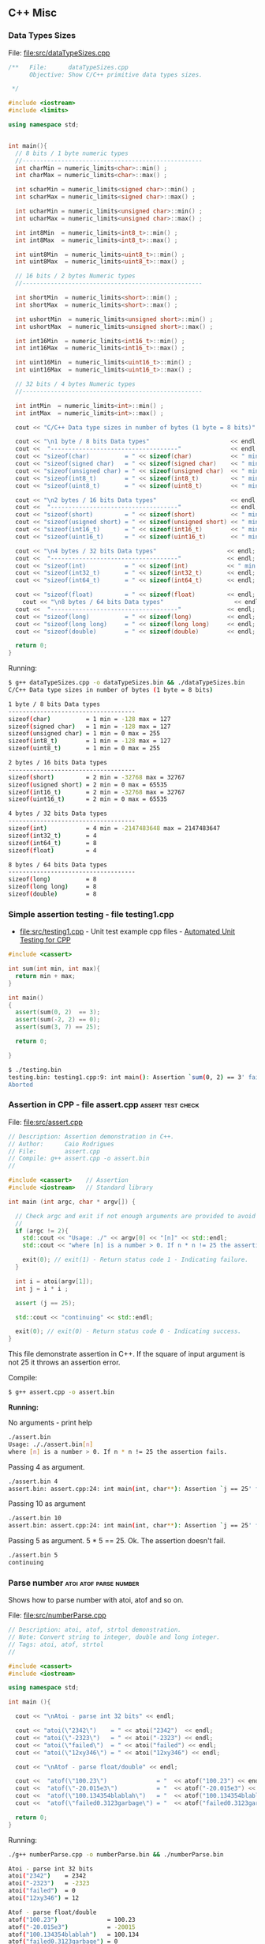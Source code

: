 ** C++ Misc 
*** Data Types Sizes 

File: [[file:src/dataTypeSizes.cpp][file:src/dataTypeSizes.cpp]]

#+BEGIN_SRC cpp :tangle src/dataTypeSizes.cpp 
/**   File:      dataTypeSizes.cpp 
      Objective: Show C/C++ primitive data types sizes.      

 */

#include <iostream>
#include <limits>

using namespace std;


int main(){
  // 8 bits / 1 byte numeric types
  //---------------------------------------------------
  int charMin = numeric_limits<char>::min() ;
  int charMax = numeric_limits<char>::max() ;
  
  int scharMin = numeric_limits<signed char>::min() ;
  int scharMax = numeric_limits<signed char>::max() ;

  int ucharMin = numeric_limits<unsigned char>::min() ;
  int ucharMax = numeric_limits<unsigned char>::max() ;

  int int8Min  = numeric_limits<int8_t>::min() ;
  int int8Max  = numeric_limits<int8_t>::max() ;  

  int uint8Min  = numeric_limits<uint8_t>::min() ;
  int uint8Max  = numeric_limits<uint8_t>::max() ;

  // 16 bits / 2 bytes Numeric types
  //---------------------------------------------------
  
  int shortMin  = numeric_limits<short>::min() ;
  int shortMax  = numeric_limits<short>::max() ;

  int ushortMin  = numeric_limits<unsigned short>::min() ;
  int ushortMax  = numeric_limits<unsigned short>::max() ;
  
  int int16Min  = numeric_limits<int16_t>::min() ;
  int int16Max  = numeric_limits<int16_t>::max() ;  

  int uint16Min  = numeric_limits<uint16_t>::min() ;
  int uint16Max  = numeric_limits<uint16_t>::max() ;  

  // 32 bits / 4 bytes Numeric types
  //---------------------------------------------------
    
  int intMin  = numeric_limits<int>::min() ;
  int intMax  = numeric_limits<int>::max() ;  
  
  cout << "C/C++ Data type sizes in number of bytes (1 byte = 8 bits)" << endl;

  cout << "\n1 byte / 8 bits Data types"                       << endl;
  cout <<  "------------------------------------"              << endl; 
  cout << "sizeof(char)          = " << sizeof(char)           << " min = " << charMin  << " max = " << charMax << endl; 
  cout << "sizeof(signed char)   = " << sizeof(signed char)    << " min = " << scharMin << " max = " << scharMax << endl; 
  cout << "sizeof(unsigned char) = " << sizeof(unsigned char)  << " min = " << ucharMin << " max = " << ucharMax << endl; 
  cout << "sizeof(int8_t)        = " << sizeof(int8_t)         << " min = " << int8Min  << " max = " << int8Max << endl; 
  cout << "sizeof(uint8_t)       = " << sizeof(uint8_t)        << " min = " << uint8Min << " max = " << uint8Max << endl; 
  
  cout << "\n2 bytes / 16 bits Data types"                     << endl;  
  cout <<  "------------------------------------"              << endl;   
  cout << "sizeof(short)         = " << sizeof(short)          << " min = " << shortMin  << " max = " << shortMax  << endl; 
  cout << "sizeof(usigned short) = " << sizeof(unsigned short) << " min = " << ushortMin << " max = " << ushortMax << endl; 
  cout << "sizeof(int16_t)       = " << sizeof(int16_t)        << " min = " << int16Min  << " max = " << int16Max  << endl;  
  cout << "sizeof(uint16_t)      = " << sizeof(uint16_t)       << " min = " << uint16Min << " max = " << uint16Max << endl;  
  
  cout << "\n4 bytes / 32 bits Data types"                    << endl;  
  cout <<  "------------------------------------"             << endl;   
  cout << "sizeof(int)           = " << sizeof(int)           << " min = " << intMin << " max = " << intMax << endl;  
  cout << "sizeof(int32_t)       = " << sizeof(int32_t)       << endl;
  cout << "sizeof(int64_t)       = " << sizeof(int64_t)       << endl;
  
  cout << "sizeof(float)         = " << sizeof(float)         << endl;  
    cout << "\n8 bytes / 64 bits Data types"                    << endl;  
  cout <<  "------------------------------------"             << endl;    
  cout << "sizeof(long)          = " << sizeof(long)          << endl;
  cout << "sizeof(long long)     = " << sizeof(long long)     << endl;    
  cout << "sizeof(double)        = " << sizeof(double)        << endl;  
  
  return 0;
}

#+END_SRC

Running:

#+BEGIN_SRC sh
$ g++ dataTypeSizes.cpp -o dataTypeSizes.bin && ./dataTypeSizes.bin
C/C++ Data type sizes in number of bytes (1 byte = 8 bits)

1 byte / 8 bits Data types
------------------------------------
sizeof(char)          = 1 min = -128 max = 127
sizeof(signed char)   = 1 min = -128 max = 127
sizeof(unsigned char) = 1 min = 0 max = 255
sizeof(int8_t)        = 1 min = -128 max = 127
sizeof(uint8_t)       = 1 min = 0 max = 255

2 bytes / 16 bits Data types
------------------------------------
sizeof(short)         = 2 min = -32768 max = 32767
sizeof(usigned short) = 2 min = 0 max = 65535
sizeof(int16_t)       = 2 min = -32768 max = 32767
sizeof(uint16_t)      = 2 min = 0 max = 65535

4 bytes / 32 bits Data types
------------------------------------
sizeof(int)           = 4 min = -2147483648 max = 2147483647
sizeof(int32_t)       = 4
sizeof(int64_t)       = 8
sizeof(float)         = 4

8 bytes / 64 bits Data types
------------------------------------
sizeof(long)          = 8
sizeof(long long)     = 8
sizeof(double)        = 8

#+END_SRC

*** Simple assertion testing - file testing1.cpp
   :PROPERTIES:
   :ID:       106aed05-30af-44c1-b3c1-a360b025ac09
   :END:

 - file:src/testing1.cpp - Unit test example cpp files - [[https://drive.google.com/viewerng/viewer?url%3Dhttp://users.csc.calpoly.edu/~djanzen/tdl/AutomatedUnitTesting.pdf][Automated Unit Testing for CPP]]


#+BEGIN_SRC cpp :tangle src/testing.cpp
#include <cassert>

int sum(int min, int max){
  return min + max;
}

int main()
{
  assert(sum(0, 2)  == 3);
  assert(sum(-2, 2) == 0);
  assert(sum(3, 7) == 25);

  return 0;

}
#+END_SRC


#+BEGIN_SRC sh
$ ./testing.bin
testing.bin: testing1.cpp:9: int main(): Assertion `sum(0, 2) == 3' failed.
Aborted
#+END_SRC

*** Assertion in CPP - file assert.cpp                    :assert:test:check:
   :PROPERTIES:
   :ID:       6796c748-6658-49b1-be2e-ad444af89229
   :END:


File: file:src/assert.cpp

#+BEGIN_SRC cpp :tangle src/assert.cpp
// Description: Assertion demonstration in C++.
// Author:      Caio Rodrigues
// File:        assert.cpp
// Compile: g++ assert.cpp -o assert.bin
//

#include <cassert>    // Assertion
#include <iostream>   // Standard library

int main (int argc, char * argv[]) {

  // Check argc and exit if not enough arguments are provided to avoid segmentation fault.
  //
  if (argc != 2){
    std::cout << "Usage: ./" << argv[0] << "[n]" << std::endl;
    std::cout << "where [n] is a number > 0. If n * n != 25 the assertion fails." << std::endl;

    exit(0); // exit(1) - Return status code 1 - Indicating failure.
  }

  int i = atoi(argv[1]);
  int j = i * i ;

  assert (j == 25);

  std::cout << "continuing" << std::endl;

  exit(0); // exit(0) - Return status code 0 - Indicating success.
}

#+END_SRC

This file demonstrate assertion in C++. If the square of input
argument is not 25 it throws an assertion error.

Compile:

#+BEGIN_SRC sh
$ g++ assert.cpp -o assert.bin
#+END_SRC

*Running:*

No arguments - print help

#+BEGIN_SRC sh
./assert.bin
Usage: ././assert.bin[n]
where [n] is a number > 0. If n * n != 25 the assertion fails.
#+END_SRC

Passing 4 as argument.

#+BEGIN_SRC sh
./assert.bin 4
assert.bin: assert.cpp:24: int main(int, char**): Assertion `j == 25' failed.
#+END_SRC

Passing 10 as argument

#+BEGIN_SRC sh
./assert.bin 10
assert.bin: assert.cpp:24: int main(int, char**): Assertion `j == 25' failed.

#+END_SRC

Passing 5 as argument. 5 * 5 == 25. Ok. The assertion doesn't fail.

#+BEGIN_SRC sh
./assert.bin 5
continuing
#+END_SRC
*** Parse number                                     :atoi:atof:parse:number:
   :PROPERTIES:
   :ID:       170ef7e0-8f02-4bc3-afb6-38b2ee8810d6
   :END:

Shows how to parse number with atoi, atof and so on.

File: file:src/numberParse.cpp

#+BEGIN_SRC cpp :tangle src/numberParse.cpp
// Description: atoi, atof, strtol demonstration.
// Note: Convert string to integer, double and long integer.
// Tags: atoi, atof, strtol
//

#include <cassert>
#include <iostream>

using namespace std;

int main (){

  cout << "\nAtoi - parse int 32 bits" << endl;

  cout << "atoi(\"2342\")    = " << atoi("2342")  << endl;
  cout << "atoi(\"-2323\")   = " << atoi("-2323") << endl;
  cout << "atoi(\"failed\")  = " << atoi("failed") << endl;
  cout << "atoi(\"12xy346\") = " << atoi("12xy346") << endl;

  cout << "\nAtof - parse float/double" << endl;

  cout <<  "atof(\"100.23\")              = "  << atof("100.23") << endl;
  cout <<  "atof(\"-20.015e3\")           = "  << atof("-20.015e3") << endl;
  cout <<  "atof(\"100.134354blablah\")   = "  << atof("100.134354blablah") << endl;
  cout <<  "atof(\"failed0.3123garbage\") = "  << atof("failed0.3123garbage") << endl;

  return 0;
}
#+END_SRC

Running:

#+BEGIN_SRC sh
./g++ numberParse.cpp -o numberParse.bin && ./numberParse.bin

Atoi - parse int 32 bits
atoi("2342")    = 2342
atoi("-2323")   = -2323
atoi("failed")  = 0
atoi("12xy346") = 12

Atof - parse float/double
atof("100.23")              = 100.23
atof("-20.015e3")           = -20015
atof("100.134354blablah")   = 100.134
atof("failed0.3123garbage") = 0
#+END_SRC
*** C++ Functions with Arrays (C-style)
    :PROPERTIES:
    :ID:       a89d5099-af3a-4034-8331-628fe59a0eb7
    :END:

  - [[file:src/arraysFun.cpp][file:src/arraysFun.cpp]]

#+BEGIN_SRC cpp :tangle src/arraysFun.cpp
#include <iostream>  // Basic IO functions
#include <cmath>     // C-math functions such as sqrt, pow ...
#include <cassert>   // Assertions

using namespace std;

// Function prototypes
//---------------------------------//

double scalarProduct   (double [], double [], int);
double vectorSum       (double [], int);
double vectorNorm      (double [], int);
void   printVectorVert (double xs[], int size);

//  Main function
//-------------------------------

int main()
{
  int size = 4 ;
  double v1[] = {1.0, 2.0, 3.0, 4.0} ;
  double v2[] = {3.0, 4.0, 5.0, 6.0} ;

  cout << "\n\nVector v1 = " << endl ;
  printVectorVert(v1, size);

  cout << "\n\nVector v2 = " << endl ;
  printVectorVert(v2, size);

  cout << "\n\nScalar product is = " << scalarProduct(v1, v2, size) << endl;

  cout << "Vector v1 sum is  = " << vectorSum(v1, size) << endl;

  cout << "Vector v2 Norm is = " << vectorNorm(v1, size) << endl;

  assert(scalarProduct(v1, v2, size) == 50.0);

  return 0 ; // Return 0 as status code.
}

//  Functions Implementations
// -------------------------------- //

double scalarProduct(double xs[], double ys[], int size){
  double sum = 0.0;

    for (int i = 0; i <= size -1; i++){
      sum = sum + xs[i] * ys[i];
    }
  return sum;
}

double vectorSum(double xs[], int size){
  double sum = 0.0 ;

  for (int i = 0; i <= size - 1; i++){
    sum = sum + xs[i];
  }
  return sum;
}


double vectorNorm(double xs[], int size){
  double sum = 0.0 ;

  for (int i = 0; i <= size - 1; i++){
    sum = sum + xs[i] * xs[i];
  }
  return sqrt(sum);
}


void printVectorVert(double xs[], int size){
  for (int i = 0; i <= size -1; i++){
    cout << "v[" << i << "] = " << xs[i] << endl ;
  }
}
#+END_SRC

Program output:

#+BEGIN_SRC sh
g++ arraysFun.cpp -o arraysFun.bin && ./arraysFun.bin


Vector v1 =
v[0] = 1
v[1] = 2
v[2] = 3
v[3] = 4


Vector v2 =
v[0] = 3
v[1] = 4
v[2] = 5
v[3] = 6


Scalar product is = 50
Vector v1 sum is  = 10
Vector v2 Norm is = 5.47723


#+END_SRC

*** C++ Strings
    :PROPERTIES:
    :ID:       e11fbf1d-b47a-4151-806b-b5b0c2f99799
    :END:

The c++ string class is better to than the old c-style strings as
arrays of characters because it frees the developer from manual memory
management.

C-style strings

#+BEGIN_SRC C
char name[] = "John";
#+END_SRC

C++ style-strings.

File: [[file:src/cppStrings.cpp][src/cppStrings.cpp]]

#+BEGIN_SRC cpp :tangle src/cppStrings.cpp
  #include <iostream>
  #include <string>
  using namespace std;

  int main()
  {
    string s;

    s = "hello world c++ string" ;
    cout << "s = " << s << endl;

    s += " Append this to string" ;
    cout << "s = " << s << endl;

    return 0;
  }
#+END_SRC

Compiling and running:

#+BEGIN_SRC sh
$ g++ cppStrings.cpp -o cppStrings.bin && ./cppStrings.bin
s = hello world c++ string
s = hello world c++ string Append this to string
#+END_SRC

*** C++ Concrete Data Types (Classes)
    :PROPERTIES:
    :ID:       4699b19e-1282-44bc-9cf3-a5ad8cd6c6cd
    :END:
**** Simple Class
     :PROPERTIES:
     :ID:       98c433c6-fbfa-48c0-82fa-51520b23c872
     :END:

 - File: [[file:src/cppClasses1.cpp][file:src/cppClasses1.cpp]]

#+BEGIN_SRC cpp :tangle src/cppClasses1.cpp

  #include <iostream>
  using namespace std;

  class Date
  {
  public:
    int year, month, day;

    // ---- Public Class Members ----- //

    void showDate();
    void showDate2();
    int  getYear();
    int  getDay();
    int  getMonth();
  };


  void Date::showDate(){
    cout << "Date = " << this->year << "-" << this->month << "-" << this->day << endl;
  }

  void Date::showDate2(){
    cout << "Date = " << year << "-" << month << "-" << day << endl;
  }

  int Date::getYear(){
    return year;
  }

  int Date::getMonth(){
    return month;
  }

  int Date::getDay(){
    return day;
  }

  Date makeDate (int y, int m, int d){
    Date date;
    date.year  = y ;
    date.month = m ;
    date.day   = d ;
    return date;
  }

  void printDate(Date d){
    cout << "Date is " << d.year << "-" << d.month << "-" << d.day << endl;
  }


  int main(){
    Date d;
    d.day   = 10;
    d.month = 4;
    d.year  = 1998;

    cout << "Date (YMD) is = " << d.year << "-" << d.month << "-" << d.day << endl;
    d.showDate();
    d.showDate2();
    printDate(d);

    cout << "Year of date d is  = " << d.getYear() << endl;
    cout << "Month of date d is = " << d.getMonth() << endl;

    printDate(makeDate(1996, 8, 20));

    return 0;
  }
#+END_SRC

Running:

#+BEGIN_SRC sh
$ g++ cppClasses1.cpp -o cppClasses1.bin&& ./cppClasses1.bin
Date (YMD) is = 1998-4-10
Date = 1998-4-10
Date = 1998-4-10
Date is 1998-4-10
Year of date d is  = 1998
Month of date d is = 4
Date is 1996-8-20
#+END_SRC

**** Class with operator overload (vector2D)
     :PROPERTIES:
     :ID:       4bcee82a-e2d8-48c6-b09e-8253b54958ea
     :END:

 - File: [[file:src/cppVector2D.cpp][file:src/cppVector2D.cpp]]

#+BEGIN_SRC cpp :tangle src/cppVector2D.cpp
#include <iostream>
#include <cmath>

using namespace std;

class vector2D
{
private:
  // Private members
  double x;
  double y;
  
public:
  
  // Class constructors 
  vector2D();
  vector2D(double vX, double vY);

  // Getters
  double getX() const;
  double getY() const;

  void print() const;

  void move(double dx, double dy);

  void setPos(double vX, double vY);

  //-- Operators (Binary Functions/ Class members) -- //

  vector2D operator+ (vector2D B);
  vector2D operator- (vector2D B);
  
  vector2D operator* (double factor);
  vector2D operator/ (double factor);
  
};

vector2D::vector2D() {
  x = 0.0;
  y = 0.0; 
}

vector2D::vector2D(double vX, double vY){
  x = vX;
  y = vY;
}

double vector2D::getX() const{
  return x;
}

double vector2D::getY() const{
  return y;
}


void vector2D::move(double dx, double dy){
  x = x + dx;
  y = y + dy;
}


void vector2D::setPos(double vX, double vY)
{
  x = vX;
  y = vY;
}

void vector2D::print() const
{
  cout << "Vector2D (X = " << x << ", Y = " << y << ")" << endl;
}

vector2D vector2D::operator + (vector2D B){
  vector2D res;
  res.x = x + B.x;
  res.y = y + B.y;
  return res;
}


vector2D vector2D::operator - (vector2D B){
  vector2D res;
  res.x = x - B.x;
  res.y = y - B.y;
  return res;
}


vector2D vector2D::operator * (double factor){
  vector2D res;
  res.x = x * factor; 
  res.y = y * factor;
  return res;
}


vector2D vector2D::operator / (double factor){
  vector2D res;
  res.x = x / factor; 
  res.y = y / factor;
  return res;
}



int main(){

  vector2D vA = vector2D();
  vector2D vB = vector2D(10.23, -8.63);

  vA.print();
  vA.move(2.0, 3.0);
  vA.print();
  
  vB.print();
  vB.move(2.0, 3.0);
  vB.print();

  cout << "\n(1) Vc = vA + vB = " << endl;
  vector2D vC = vA + vB;
  vC.print();

  cout << "\n(2) Vc = vA + vB = " << endl;  
  (vA + vB).print();

  cout << "\n(3) vB * 3.0 = " << endl;
  (vB * 3.0).print();
  
  cout << "\n(4) (vA + vB) / 2.0 = " << endl;
  vector2D vD = (vB + vB) / 2.0 ;
  vD.print();


  // ----------- Pointer Tests ------------------ // 

  vector2D * vp ;

  vp = & vB ;  // Assign pointer to address of vector vB.

  cout  << "\n\nPointer address = " << vp << endl ;


  cout << "\nvp->print()   = " << endl;
  vp->print();

  cout << "\n(*vp).print() = " << endl;  
  (*vp).print();

  cout << "\nvector2D m = *vp; m.print(); = " << endl;  
  vector2D m = *vp;  
  m.print();
  
  return 0;
}

#+END_SRC

Running:

#+BEGIN_SRC sh1
$ g++ cppVector2D.cpp -o cppVector2D.bin && ./cppVector2D.bin
Vector2D (X = 0, Y = 0)
Vector2D (X = 2, Y = 3)
Vector2D (X = 10.23, Y = -8.63)
Vector2D (X = 12.23, Y = -5.63)

(1) Vc = vA + vB = 
Vector2D (X = 14.23, Y = -2.63)

(2) Vc = vA + vB = 
Vector2D (X = 14.23, Y = -2.63)

(3) vB * 3.0 = 
Vector2D (X = 36.69, Y = -16.89)

(4) (vA + vB) / 2.0 = 
Vector2D (X = 12.23, Y = -5.63)


Pointer address = 0x7fffa50cb390

vp->print()   = 
Vector2D (X = 12.23, Y = -5.63)

(*vp).print() = 
Vector2D (X = 12.23, Y = -5.63)

vector2D m = *vp; m.print(); = 
Vector2D (X = 12.23, Y = -5.63)


#+END_SRC

*** C++ STL Vectors Containers 
**** Overview 

*C++ Arrays Drawbacks*

 - The size of array is fixed or constant.

 - Passing an array as parameter is cumbersome since the array and its
   size must be passed.

 - There is no way to insert elements at the beggining or at the end.

 - It is not possible to return an array from a function.

 - It requires manual memory management and allocation what is error
   prone.

*Vectors*

 - C++ Vectors are a class in C++.

 - Size of vectors can grow or shrink during execution.

 - A vector stores its size, therefore a it doesn't need to be passed
   as function argument.

 - It provides random access. Vector elements can accessed by its
   indexes like C/C++ arrays.

 - Vectors can be returned from functions.

*Vectors X Arrays Declaration*

C/C++ Arrays

#+BEGIN_SRC cpp
const int VECTOR_SIZE = 10;
double xs[VECTOR_SIZE];
#+END_SRC

C/C++ STL Vector

#+BEGIN_SRC cpp
const int VECTOR_SIZE = 10
vector<double> xs;
#+END_SRC

**** Vector Class

*Import vector class*

Add at the top of file. - =#include <vector>=

#+BEGIN_SRC cpp 
#include <iostream>
#include <vector>

using namespace std;
... .... ... ... ... 
#+END_SRC

**** Example 

File: [[file:src/cppStlVector.cpp][file:src/cppStlVector.cpp]]


#+BEGIN_SRC cpp :tangle src/cppStlVector.cpp
  #include <iostream>
  #include <vector>
  #include <cmath>
  #include <string>

  using namespace std;

  /// Pass the vectors by value. It copies the vectors, so passing by
  //  reference does not copies the vectors and it is more efficient.
  //
  vector<double> sumVectors1(vector<double> xs, vector<double> ys){
    vector<double> zs(xs.size());
    
    for (int i = 0; i < xs.size(); i++){
      zs.at(i) = xs.at(i) + ys.at(i);
    }

    return zs;
  }

  vector<double> sumVectors2(vector<double> &xs, vector<double> &ys){
    vector<double> zs(xs.size());
    
    for (int i = 0; i < xs.size(); i++){
      zs.at(i) = xs.at(i) + ys.at(i);
    }

    return zs;
  }


  void printVector1(string name, vector<double> xs){
    cout << name << " = [ "; 
    
    for (int i = 0; i < xs.size(); i++){
      cout << xs.at(i) << " " ;
    }

    cout << "]" << endl;
  }

  void printVector2(string name, vector<double> &xs){
    cout << name << " = [ "; 
    
    for (int i = 0; i < xs.size(); i++){
      cout << xs.at(i) << " " ;
    }

    cout << "]" << endl;
  }

  void printVectorWithIterator(string name, vector<double> &xs){
    cout << name << " = [ "; 
    
    for (vector<double>::iterator i = xs.begin(); i != xs.end(); ++i){
      cout << *i << " " ;    
    }

    cout << "]" << endl;
    
  }


  // Returns the sum of all vector elements.
  double vectorSum(vector<double> &xs){
    double sum = 0;
    
    for (int i = 0; i < xs.size(); i++){
      sum = sum + xs.at(i);
    }

    return sum;
  }

  // Returns the product of all vectors elements.
  double vectorProd(vector<double> &xs){
    double prod = 1.0;
    
    for (int i = 0; i < xs.size(); i++){
      prod = prod + xs.at(i);
    }

    return prod;
  }

  double vectorNorm(vector<double> &xs){
    double sum = 1.0;
    double x   = 0.0;
    
    for (int i = 0; i < xs.size(); i++){
      x = xs.at(i);
      sum = sum + x * x;
    }

    return sqrt(sum);
  }


  double vectorAverage(vector<double> &xs){
    double sum = 1.0;
    
    for (int i = 0; i < xs.size(); i++){    
      sum = sum + xs.at(i);
    }

    return sum / xs.size();
  }


  void vectorAnalytics(string name, vector<double> &xs){
    cout << "\n\nAnalytic for vector " << name     << endl;
    cout << "----------------------------------- " << endl;
    printVector2(name, xs);
    cout << "size    = " << xs.size()         << endl;
    cout << "average = " << vectorAverage(xs) << endl;
    cout << "sum     = " << vectorSum(xs)     << endl;
    cout << "product = " << vectorProd(xs)    << endl;
    cout << "norm    = " << vectorNorm(xs)    << endl;
    
  }


  int main(){
    int size = 6;

    //  Vector initialized from a double array.
    vector<double> xs({1, 2, 3, 5.5, 10.8, 4.5});

    // Vector initialized with all elements set to 0.0
    vector<double> ys(6);

    // Vector intialized with all elements set to 4.0
    vector<double> zs(6, 4.0);

    // Vector with 0 elements.
    vector<double> ks;

    printVector1("xs", xs);

    printVector1("ys", ys);

    printVector2("zs", zs);

    printVectorWithIterator("Print Vector with iteractor - xs", xs);
    
    cout << "xs.size()      = " << xs.size()  << endl ;
    cout << "xs.at(3)       = " << xs.at(3)   << endl ;    
    cout << "xs.at(0)       = " << xs.at(0)   << endl ;
    cout << "xs.at(5)       = " << xs.at(5)   << endl ;      
    cout << "vectorSum(xs)  = " << vectorSum(xs) << endl;
    cout << "vectorNorm(xs) = " << vectorNorm(xs) << endl;
    
    printVector1("sumVectors1(xs, zs) = xs + zs", sumVectors1(xs, zs));
    printVector1("sumVectors2(xs, zs) = xs + zs", sumVectors2(xs, zs));

    cout << "Clear vector xs -> "  ;
    xs.clear();
    printVector2("xs", xs);

    ks.push_back(4.0);
    ks.push_back(5.0);
    ks.push_back(3.0);
    ks.push_back(6.0);
    ks.push_back(7.0);
    ks.push_back(9.3);
    printVector2("ks", ks);
    
    vectorAnalytics("ks", ks);
    
    return 0;
  }

#+END_SRC


Running:

#+BEGIN_SRC sh
$ g++ cppStlVector.cpp -o cppStlVector.bin && ./cppStlVector.bin
xs = [ 1 2 3 5.5 10.8 4.5 ]
ys = [ 0 0 0 0 0 0 ]
zs = [ 4 4 4 4 4 4 ]
Print Vector with iteractor - xs = [ 1 2 3 5.5 10.8 4.5 ]
xs.size()      = 6
xs.at(3)       = 5.5
xs.at(0)       = 1
xs.at(5)       = 4.5
vectorSum(xs)  = 26.8
vectorNorm(xs) = 13.4959
sumVectors1(xs, zs) = xs + zs = [ 5 6 7 9.5 14.8 8.5 ]
sumVectors2(xs, zs) = xs + zs = [ 5 6 7 9.5 14.8 8.5 ]
Clear vector xs -> xs = [ ]
ks = [ 4 5 3 6 7 9.3 ]


Analytic for vector ks
----------------------------------- 
ks = [ 4 5 3 6 7 9.3 ]
size    = 6
average = 5.88333
sum     = 34.3
product = 35.3
norm    = 14.9161


#+END_SRC

*** C++ Lambda functions and Closures

 - [[file:src/cppLambda1.cpp][file:src/cppLambda1.cpp]] 

** Linux - Only
*** Show glibc - file glibc-version.c 

 - file:src/glibc-version.c

Source:

#+BEGIN_SRC c
  /*
  Description: Show glibc Version. 
  OS:          Linux only 

  Compile with:

   $ gcc glibc-version.c -o glibc-version.bin && ./glibc-version.bin 
   glibc version: 2.24

   ,*/
  #include <stdio.h>
  #include <stdlib.h>
  #include <gnu/libc-version.h>

  int main(int argc, char *argv[]) {
    printf("glibc version: %s\n", gnu_get_libc_version());
  }

#+END_SRC

Compile:

#+BEGIN_SRC sh
 gcc glibc-version.c -o glibc-version.bin 
#+END_SRC

Run:

#+BEGIN_SRC sh 
  $ ./src/glibc-version.bin 
  glibc version: 2.24
#+END_SRC

